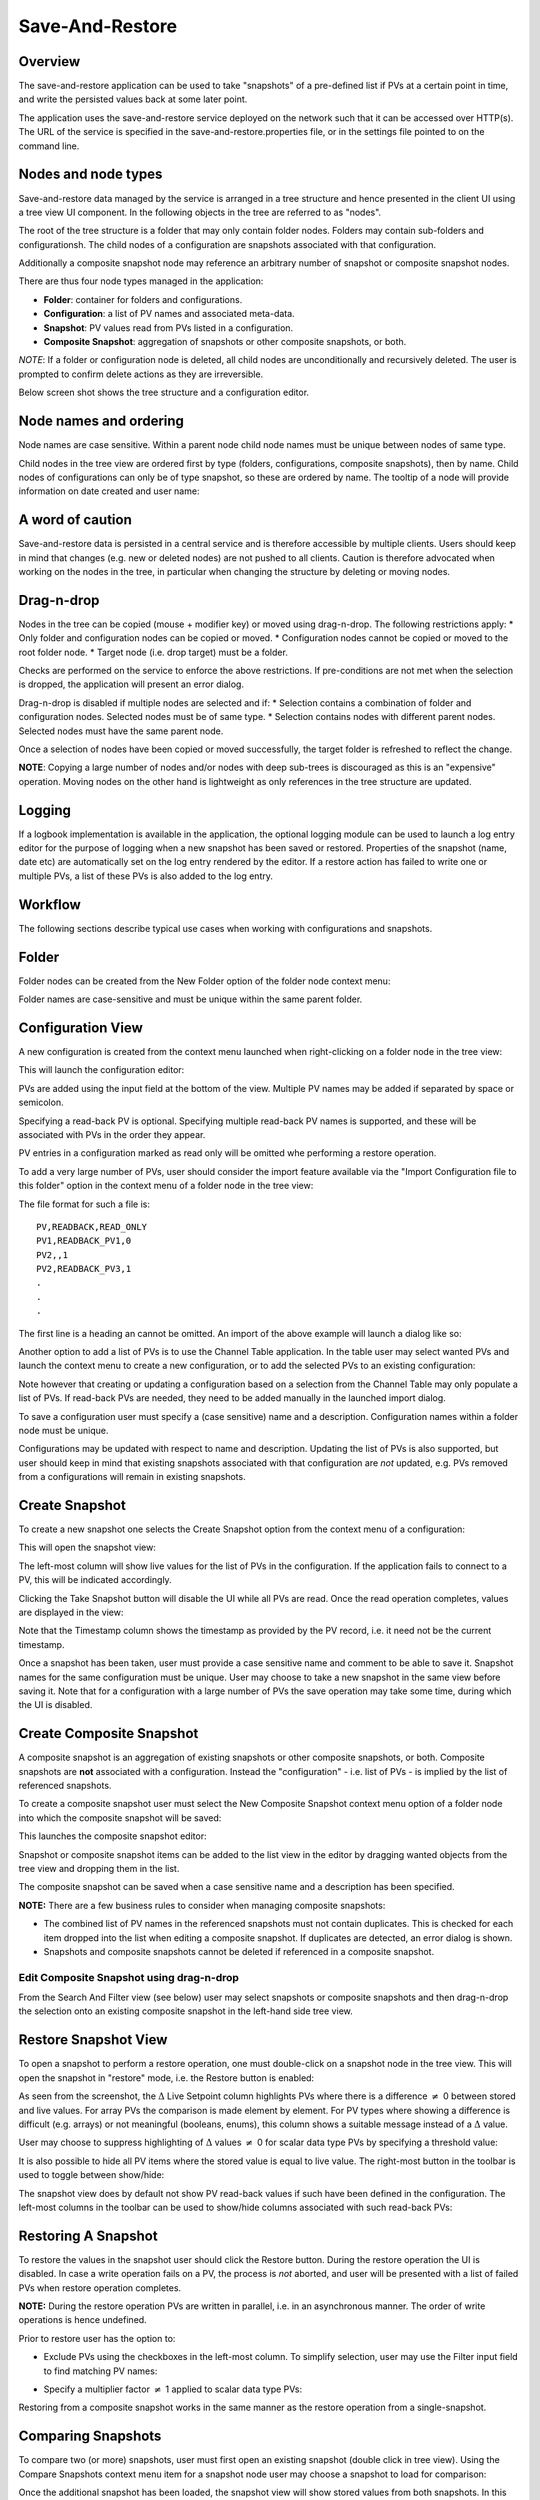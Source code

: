 Save-And-Restore
================

Overview
--------

The save-and-restore application can be used to take "snapshots" of a pre-defined list if PVs at a certain point in
time, and write the persisted values back at some later point.

The application uses the save-and-restore service deployed on the network such that it can be accessed over
HTTP(s). The URL of the service is specified in the save-and-restore.properties file, or in the settings file
pointed to on the command line.

Nodes and node types
--------------------

Save-and-restore data managed by the service is arranged in a tree structure and hence presented in the client UI using
a tree view UI component. In the following objects in the tree are referred to as "nodes".

The root of the tree structure is a folder that may only contain folder nodes. Folders may contain sub-folders and configurationsh.
The child nodes of a configuration are snapshots associated with that configuration.

Additionally a composite snapshot node may reference an arbitrary number of snapshot or composite snapshot nodes.

There are thus four node types managed in the application:

- |folder| **Folder**: container for folders and configurations.
- |configuration| **Configuration**: a list of PV names and associated meta-data.
- |snapshot| |golden|  **Snapshot**: PV values read from PVs listed in a configuration.
- |composite-snapshot| **Composite Snapshot**: aggregation of snapshots or other composite snapshots, or both.

.. |folder| image:: images/folder.png
.. |configuration| image:: images/configuration.png
.. |snapshot| image:: images/snapshot.png
.. |composite-snapshot| image:: images/composite-snapshot.png

*NOTE*: If a folder or configuration node is deleted, all child nodes are unconditionally and recursively deleted. The user
is prompted to confirm delete actions as they are irreversible.

Below screen shot shows the tree structure and a configuration editor.

.. image:: images/screenshot1.png
   :width: 80%

Node names and ordering
-----------------------

Node names are case sensitive. Within a parent node child node names must be unique between nodes of same type.

Child nodes in the tree view are ordered first by type (folders, configurations, composite snapshots), then by name.
Child nodes of configurations can only be of type snapshot, so these are ordered by name. The tooltip of a node
will provide information on date created and user name:

.. image:: images/tooltip-configuration.png

A word of caution
-----------------

Save-and-restore data is persisted in a central service and is therefore accessible by multiple
clients. Users should keep in mind that changes (e.g. new or deleted nodes) are not pushed to all clients.
Caution is therefore advocated when working on the nodes in the tree, in particular when changing the structure by
deleting or moving nodes.

Drag-n-drop
-----------

Nodes in the tree can be copied (mouse + modifier key) or moved using drag-n-drop. The following restrictions apply:
* Only folder and configuration nodes can be copied or moved.
* Configuration nodes cannot be copied or moved to the root folder node.
* Target node (i.e. drop target) must be a folder.

Checks are performed on the service to enforce the above restrictions. If pre-conditions are not met when the selection
is dropped, the application will present an error dialog.

Drag-n-drop is disabled if multiple nodes are selected and if:
* Selection contains a combination of folder and configuration nodes. Selected nodes must be of same type.
* Selection contains nodes with different parent nodes. Selected nodes must have the same parent node.

Once a selection of nodes have been copied or moved successfully, the target folder is refreshed to reflect the change.

**NOTE**: Copying a large number of nodes and/or nodes with deep sub-trees is discouraged as this is an "expensive" operation.
Moving nodes on the other hand is lightweight as only references in the tree structure are updated.

Logging
-------

If a logbook implementation is available in the application, the optional logging module can be used to launch a log entry
editor for the purpose of logging when a new snapshot has been saved or restored.
Properties of the snapshot (name, date etc) are automatically set on the log entry rendered by the editor. If
a restore action has failed to write one or multiple PVs, a list of these PVs is also added to the log entry.

Workflow
--------

The following sections describe typical use cases when working with configurations and snapshots.

Folder
------

Folder nodes can be created from the New Folder option of the folder node context menu:

.. image:: images/context-menu-folder-new-folder.png

Folder names are case-sensitive and must be unique within the same parent folder.

Configuration View
------------------

A new configuration is created from the context menu launched when right-clicking on a folder node in the tree view:

.. image:: images/context-menu-folder-create-configuration.png

This will launch the configuration editor:

.. image:: images/configuration-editor.png
   :width: 80%

PVs are added using the input field at the bottom of the view. Multiple PV names may be added if separated by
space or semicolon.

Specifying a read-back PV is optional. Specifying multiple read-back PV names is supported, and these will be associated
with PVs in the order they appear.

PV entries in a configuration marked as read only will be omitted whe performing a restore operation.

To add a very large number of PVs, user should consider the import feature available via the "Import Configuration file to this folder"
option in the context menu of a folder node in the tree view:

.. image:: images/context-menu-folder-import-configuration.png

The file format for such a file is::

    PV,READBACK,READ_ONLY
    PV1,READBACK_PV1,0
    PV2,,1
    PV2,READBACK_PV3,1
    .
    .
    .

The first line is a heading an cannot be omitted. An import of the above example will launch a dialog like so:

.. image:: images/import-config-dialog.png
   :width: 80%

Another option to add a list of PVs is to use the Channel Table application. In the table user may select wanted
PVs and launch the context menu to create a new configuration, or to add the selected PVs to an existing configuration:

.. image:: images/channel-table-create-configuration.png
   :width: 80%

Note however that creating or updating a configuration based on a selection from the Channel Table may only populate a
list of PVs. If read-back PVs are needed, they need to be added manually in the launched import dialog.

To save a configuration user must specify a (case sensitive) name and a description. Configuration names within a
folder node must be unique.

Configurations may be updated with respect to name and description. Updating the list of PVs is also supported,
but user should keep in mind that existing snapshots associated with that configuration are *not* updated, e.g.
PVs removed from a configurations will remain in existing snapshots.

Create Snapshot
---------------

To create a new snapshot one selects the Create Snapshot option from the context menu of a configuration:

.. image:: images/context-menu-configuration-create-snapshot.png

This will open the snapshot view:

.. image:: images/snapshot-new.png
   :width: 80%

The left-most column will show live values for the list of PVs in the configuration. If the application fails to
connect to a PV, this will be indicated accordingly.

Clicking the Take Snapshot button will disable the UI while all PVs are read. Once the read operation completes,
values are displayed in the view:

.. image:: images/snapshot-taken.png
   :width: 80%

Note that the Timestamp column shows the timestamp as provided by the PV record, i.e. it need not be the current timestamp.

Once a snapshot has been taken, user must provide a case sensitive name and comment to be able to save it. Snapshot names
for the same configuration must be unique. User may choose to take a new snapshot in the same view before saving it.
Note that for a configuration with a large number of PVs the save operation may take some time, during which the UI is
disabled.

Create Composite Snapshot
-------------------------

A composite snapshot is an aggregation of existing snapshots or other composite snapshots, or both. Composite snapshots
are **not** associated with a configuration. Instead the "configuration" - i.e. list of PVs - is implied by the list of
referenced snapshots.

To create a composite snapshot user must select the New Composite Snapshot context menu option of a folder node into
which the composite snapshot will be saved:

.. image:: images/context-menu-folder-new-composite-snapshot.png

This launches the composite snapshot editor:

.. image:: images/composite-snapshot-editor.png
   :width: 80%

Snapshot or composite snapshot items can be added to the list view in the editor by dragging wanted objects from the tree view
and dropping them in the list.

The composite snapshot can be saved when a case sensitive name and a description has been specified.

**NOTE:** There are a few business rules to consider when managing composite snapshots:

* The combined list of PV names in the referenced snapshots must not contain duplicates. This is checked for each item dropped into the list when editing a composite snapshot. If duplicates are detected, an error dialog is shown.

* Snapshots and composite snapshots cannot be deleted if referenced in a composite snapshot.

Edit Composite Snapshot using drag-n-drop
^^^^^^^^^^^^^^^^^^^^^^^^^^^^^^^^^^^^^^^^^

From the Search And Filter view (see below) user may select snapshots or composite snapshots and then drag-n-drop
the selection onto an existing composite snapshot in the left-hand side tree view.


Restore Snapshot View
---------------------

To open a snapshot to perform a restore operation, one must double-click on a snapshot node in the tree view. This
will open the snapshot in "restore" mode, i.e. the Restore button is enabled:

.. image:: images/snapshot-restore.png
   :width: 80%

As seen from the screenshot, the :math:`{\Delta}` Live Setpoint column highlights PVs where there is a difference :math:`{\neq}` 0 between
stored and live values. For array PVs the comparison is made element by element. For PV types where showing a difference
is difficult (e.g. arrays) or not meaningful (booleans, enums), this column shows a suitable message instead of a :math:`{\Delta}` value.

User may choose to suppress highlighting of :math:`{\Delta}` values :math:`{\neq}` 0 for scalar data type PVs by specifying a threshold value:

.. image:: images/snapshot-threshold.png
   :width: 80%

It is also possible to hide all PV items where the stored value is equal to live value. The right-most button in the
toolbar is used to toggle between show/hide:

.. image:: images/toggle-delta-zero.png
   :width: 80%

The snapshot view does by default not show PV read-back values if such have been defined in the configuration.
The left-most columns in the toolbar can be used to show/hide columns associated with such read-back PVs:

.. image:: images/toggle-readback.png
   :width: 80%

Restoring A Snapshot
--------------------

To restore the values in the snapshot user should click the Restore button. During the restore operation the UI is
disabled. In case a write operation fails on a PV, the process is *not* aborted, and user will be
presented with a list of failed PVs when restore operation completes.

**NOTE:** During the restore operation PVs are written in parallel, i.e. in an asynchronous manner. The order of
write operations is hence undefined.

Prior to restore user has the option to:

* Exclude PVs using the checkboxes in the left-most column. To simplify selection, user may use the Filter input field to find matching PV names:
.. image:: images/snapshot-restore-filter.png
   :width: 80%

* Specify a multiplier factor :math:`{\neq}` 1 applied to scalar data type PVs:
.. image:: images/restore-with-scale.png
   :width: 80%

Restoring from a composite snapshot works in the same manner as the restore operation from a single-snapshot.

Comparing Snapshots
-------------------

To compare two (or more) snapshots, user must first open an existing snapshot (double click in tree view). Using the
Compare Snapshots context menu item for a snapshot node user may choose a snapshot to load for comparison:

.. image:: images/context-menu-snapshot-compare.png

Once the additional snapshot has been loaded, the snapshot view will show stored values from both snapshots. In this view
the :math:`{\Delta}` Base Snapshot column will show the difference to the reference snapshot values:

.. image:: images/compare-snapshots-view.png
   :width: 80%


Search And Filters
------------------

The search tool is launched as a separate view through the icon on top of the tree view:

.. image:: images/launch-search.png

The search tool is rendered as a separate tab and will always be the left-most tab in the right-hand side pane of the
save&restore UI:

.. image:: images/search-and-filter-view.png
   :width: 80%

In the left-hand side pane user may specify criteria to match nodes. The above screen shot shows an example to search
for snapshot nodes. The table on the right-hand side will show the result.

In the toolbar above the search result list user may choose to save the search query as a named "filter". The Help
button will show details on how to specify the various search criteria to construct a suitable query. Filter names
are case sensitive.

The bottom-right pane in the search tool shows all saved filters, which can be edited or deleted. If a filter is edited
and saved it under the same name, user will be prompted whether to overwrite as filter names must be unique.

In the tree view user may select to enable and chose a saved filter:

.. image:: images/filter-highlight.png

Nodes in the tree view matching a filter will be highlighted, i.e. non-matching items are not hidden from the view.

**NOTE:** When selecting a filter in the tree view, only matching items already present in the view will be highlighted.
There may be additional nodes matching the current filter, but these will be rendered and highlighted only when their parent nodes
are expanded. To easily find *all* matching items user will need to use the search tool.

Tagging
-------

Tagging of snapshots can be used to facilitate search and filtering. The Tags with comment context menu option of the
snapshot node is used to launch the tagging dialog:

.. image:: images/context-menu-snapshot-add-tag.png

In the dialog user may specify a case sensitive tag name and optionally a comment. When typing in the Tag name field,
a list of existing tag names that may match the typed text is shown. User may hence "reuse" existing tags:

.. image:: images/tag-hints.png

**NOTE:** The concept of "golden" tags can be used to annotate snapshots considered to be of particular value. Such
snapshots are rendered using a golden snapshot icon: |golden|

.. |golden| image:: images/snapshot-golden.png

User may delete a tag through the tagging sub-menu:

.. image:: images/context-menu-delete-tag.png


Tagging multiple snapshots
^^^^^^^^^^^^^^^^^^^^^^^^^^

If user selects multiple snapshot nodes in the tree view, all of the selected nodes can be tagged with the same tag in one single operation.
Note however that this is possible only if the wanted tag is not already present on any of the nodes.

Deleting tags on multiple snapshots
^^^^^^^^^^^^^^^^^^^^^^^^^^^^^^^^^^^

If user selects multiple snapshot nodes, tags may be deleted on all of the nodes in one single operation. Note however
that the context menu will only show tags common to all selected nodes.

Tagging from search view
^^^^^^^^^^^^^^^^^^^^^^^^

The search result table of the Search And Filter view also supports a contect menu for the purpose of managing tags:

.. image:: images/search-result-context-menu.png

Snapshot View Context Menu
--------------------------

A right click on a table item in the restore snapshot view launches the following context menu:

.. image:: images/context-menu-restore-view.png

The items of this context menu offers actions associated with a PV, which is similar to "PV context menus" in
other applications. However, user should be aware that the "Data Browser" item will launch the Data Browser app for
the selected PV *around the point in time defined by the PV timestamp*.





